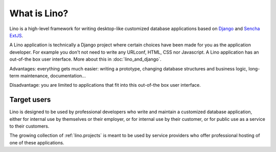 =============
What is Lino?
=============

Lino is a high-level framework for writing desktop-like customized
database applications based on `Django
<https://www.djangoproject.com/>`_ and `Sencha ExtJS
<http://www.sencha.com/products/extjs/>`_.

A Lino application is technically a Django project where certain
choices have been made for you as the application developer.  For
example you don't not need to write any URLconf, HTML, CSS nor
Javascript.  A Lino application has an out-of-the box user interface.
More about this in :doc:`lino_and_django`.

Advantages: everything gets much easier: writing a prototype, changing
database structures and business logic, long-term maintenance,
documentation...  

Disadvantage: you are limited to applications that fit into this
out-of-the box user interface.


Target users
------------

Lino is designed to be used by professional developers who write and
maintain a customized database application, either for internal use by
themselves or their employer, or for internal use by their customer,
or for public use as a service to their customers.

The growing collection of :ref:`lino.projects` is meant to be used by
service providers who offer professional hosting of one of these
applications.


